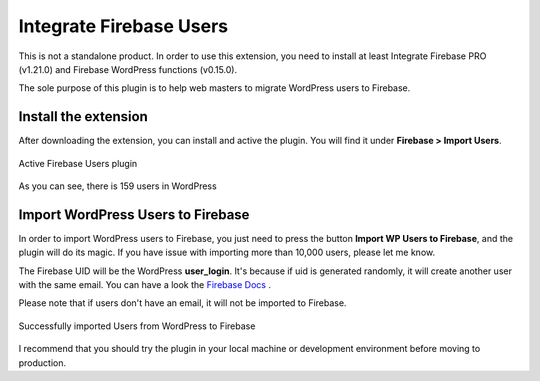 .. raw:: html

    <style> .red {color:red} </style>

Integrate Firebase Users
=============

.. role:: red

:red:`This is not a standalone product. In order to use this extension, you need to install at least Integrate Firebase PRO (v1.21.0) and Firebase WordPress functions (v0.15.0).`

The sole purpose of this plugin is to help web masters to migrate WordPress users to Firebase. 

Install the extension
----------------------------------

After downloading the extension, you can install and active the plugin. You will find it under **Firebase > Import Users**.

.. figure:: /images/extensions/firebase-users/active-firebase-users.png
    :scale: 70%
    :align: center

    Active Firebase Users plugin 

As you can see, there is 159 users in WordPress

Import WordPress Users to Firebase
----------------------------------

In order to import WordPress users to Firebase, you just need to press the button **Import WP Users to Firebase**, and the plugin will do its magic. If you have issue with importing more than 10,000 users, please let me know.

The Firebase UID will be the WordPress **user_login**. It's because if uid is generated randomly, it will create another user with the same email. You can have a look the `Firebase Docs <https://firebase.google.com/docs/auth/admin/import-users#usage>`_ .

.. role:: red

:red:`Please note that if users don't have an email, it will not be imported to Firebase.`

.. figure:: /images/extensions/firebase-users/successfully-import-wordprses-users.png
    :scale: 70%
    :align: center

    Successfully imported Users from WordPress to Firebase

I recommend that you should try the plugin in your local machine or development environment before moving to production.